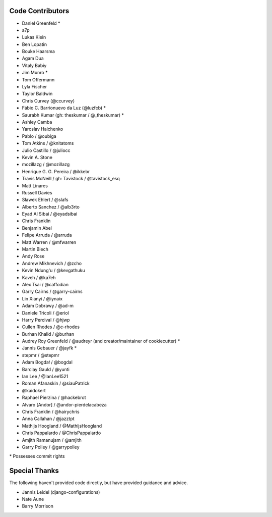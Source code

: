 Code Contributors
=================

* Daniel Greenfeld *
* a7p
* Lukas Klein
* Ben Lopatin
* Bouke Haarsma
* Agam Dua
* Vitaly Babiy
* Jim Munro *
* Tom Offermann
* Lyla Fischer
* Taylor Baldwin
* Chris Curvey (@ccurvey)
* Fábio C. Barrionuevo da Luz (@luzfcb) *
* Saurabh Kumar (gh: theskumar / @_theskumar) *
* Ashley Camba
* Yaroslav Halchenko
* Pablo / @oubiga
* Tom Atkins / @knitatoms
* Julio Castillo / @juliocc
* Kevin A. Stone
* mozillazg / @mozillazg
* Henrique G. G. Pereira / @ikkebr
* Travis McNeill / gh: Tavistock / @tavistock_esq
* Matt Linares
* Russell Davies
* Sławek Ehlert / @slafs
* Alberto Sanchez / @alb3rto
* Eyad Al Sibai / @eyadsibai
* Chris Franklin
* Benjamin Abel
* Felipe Arruda / @arruda
* Matt Warren / @mfwarren
* Martin Blech
* Andy Rose
* Andrew Mikhnevich / @zcho
* Kevin Ndung'u / @kevgathuku
* Kaveh / @ka7eh
* Alex Tsai / @caffodian
* Garry Cairns / @garry-cairns
* Lin Xianyi / @iynaix
* Adam Dobrawy / @ad-m
* Daniele Tricoli / @eriol
* Harry Percival / @hjwp
* Cullen Rhodes / @c-rhodes
* Burhan Khalid / @burhan
* Audrey Roy Greenfeld / @audreyr (and creator/maintainer of cookiecutter) *
* Jannis Gebauer / @jayfk *
* stepmr / @stepmr
* Adam Bogdał / @bogdal
* Barclay Gauld / @yunti
* Ian Lee / @IanLee1521
* Roman Afanaskin / @siauPatrick
* @kaidokert
* Raphael Pierzina / @hackebrot
* Alvaro [Andor] / @andor-pierdelacabeza
* Chris Franklin / @hairychris
* Anna Callahan / @jazztpt
* Mathijs Hoogland / @MathijsHoogland
* Chris Pappalardo / @ChrisPappalardo
* Amjith Ramanujam / @amjith
* Garry Polley / @garrypolley

\* Possesses commit rights

Special Thanks
==============

The following haven't provided code directly, but have provided guidance and advice.

* Jannis Leidel (django-configurations)
* Nate Aune
* Barry Morrison
